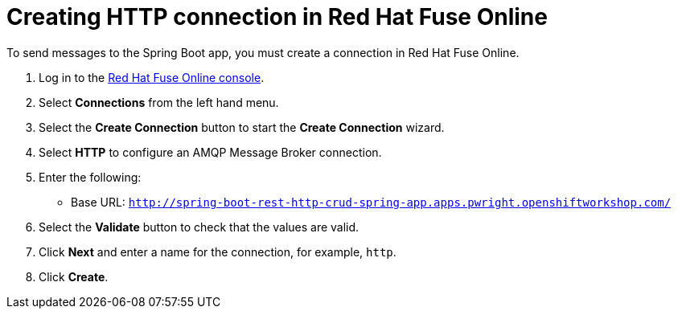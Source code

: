 // Module included in the following assemblies:
//
// <List assemblies here, each on a new line>


[id='creating-http-connection-in-fuse_{context}']
// tag::intro[]
= Creating HTTP connection in Red Hat Fuse Online

To send messages to the Spring Boot app, you must create a connection in Red Hat Fuse Online.

// end::intro[]

:fuse-url: https://eval.apps.pwright.openshiftworkshop.com/
:spring-boot-url: http://spring-boot-rest-http-crud-spring-app.apps.pwright.openshiftworkshop.com/

. Log in to the link:{fuse-url}[Red Hat Fuse Online console].

. Select *Connections* from the left hand menu.

. Select the *Create Connection* button to start the *Create Connection* wizard.

. Select *HTTP* to configure an AMQP Message Broker connection.

. Enter the following:
+
* Base URL: `{spring-boot-url}`

. Select the *Validate* button to check that the values are valid.

. Click *Next* and enter a name for the connection, for example, `http`.

. Click *Create*.
